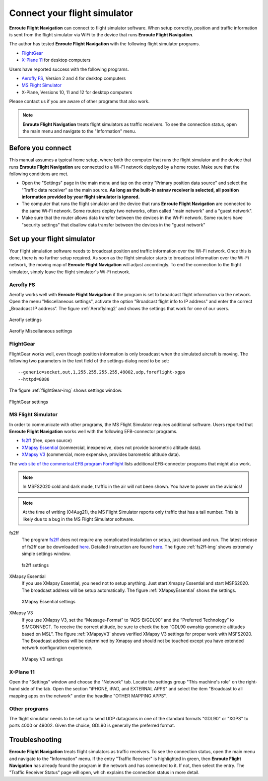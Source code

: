 Connect your flight simulator
=============================

**Enroute Flight Navigation** can connect to flight simulator software.  When
setup correctly, position and traffic information is sent from the flight
simulator via WiFi to the device that runs **Enroute Flight Navigation**.

The author has tested **Enroute Flight Navigation** with the following flight
simulator programs.

- `FlightGear`_
- `X-Plane 11`_  for desktop computers

Users have reported success with the following programs.

- `Aerofly FS`_, Version 2 and 4 for desktop computers
- `MS Flight Simulator`_
- X-Plane, Versions 10, 11 and 12 for desktop computers

Please contact us if you are aware of other programs that also work.

.. note:: **Enroute Flight Navigation** treats flight simulators as traffic
    receivers.  To see the connection status, open the main menu and navigate to
    the "Information" menu.


Before you connect
------------------

This manual assumes a typical home setup, where both the computer that runs the
flight simulator and the device that runs **Enroute Flight Navigation** are
connected to a Wi-Fi network deployed by a home router.  Make sure that the
following conditions are met.

- Open the "Settings" page in the main menu and tap on the entry "Primary
  position data source" and select the "Traffic data receiver" as the main
  source. **As long as the built-in satnav receiver is selected, all position
  information provided by your flight simulator is ignored.**

- The computer that runs the flight simulator and the device that runs **Enroute
  Flight Navigation** are connected to the same Wi-Fi network.  Some routers
  deploy two networks, often called "main network" and a "guest network".

- Make sure that the router allows data transfer between the devices in the
  Wi-Fi network.  Some routers have "security settings" that disallow data
  transfer between the devices in the "guest network"


Set up your flight simulator
----------------------------

Your flight simulation software needs to broadcast position and traffic
information over the Wi-Fi network.  Once this is done, there is no further
setup required.  As soon as the flight simulator starts to broadcast information
over the Wi-Fi network, the moving map of **Enroute Flight Navigation** will
adjust accordingly.  To end the connection to the flight simulator, simply leave
the flight simulator's Wi-Fi network.


Aerofly FS
^^^^^^^^^^

Aerofly works well with **Enroute Flight Navigation** if the program is set to
broadcast flight information via the network.  Open the menu "Miscellaneous
settings", activate the option "Broadcast flight info to IP address" and enter
the correct „Broadcast IP address“.  The figure :ref:`AeroflyImg2` and shows the
settings that work for one of our users.

.. _AeroflyImg1:
.. figure:: Aerofly-1.png
   :scale: 50 %
   :align: center

   Aerofly settings

.. _AeroflyImg2:
.. figure:: Aerofly-2.png
   :scale: 50 %
   :align: center

   Aerofly Miscellaneous settings


FlightGear
^^^^^^^^^^

FlightGear works well, even though position information is only broadcast when
the simulated aircraft is moving.  The following two parameters in the text
field of the settings dialog need to be set::

  --generic=socket,out,1,255.255.255.255,49002,udp,foreflight-xgps
  --httpd=8080

The figure :ref:`flightGear-img` shows settings window.

.. _flightGear-img:
.. figure:: FlightGear.png
   :scale: 50 %
   :align: center

   FlightGear settings

  
MS Flight Simulator
^^^^^^^^^^^^^^^^^^^

In order to communicate with other programs, the MS Flight Simulator requires
additional software.  Users reported that **Enroute Flight Navigation** works
well with the following EFB-connector programs.

- `fs2ff <https://github.com/astenlund/fs2ff>`__ (free, open source)
- `XMapsy Essential <http://xmapsy.com/>`_ (commercial, inexpensive, does not
  provide barometric altitude data).
- `XMapsy V3 <http://xmapsy.com/>`_ (commercial, more expensive, provides
  barometric altitude data).

The `web site of the commerical EFB program ForeFlight
<https://foreflight.com/support/support-center/category/about-foreflight-mobile/204115275>`_
lists additional EFB-connector programs that might also work.
  
.. note:: In MSFS2020 cold and dark mode, traffic in the air will not been
    shown. You have to power on the avionics!

.. note:: At the time of writing (04Aug21), the MS Flight Simulator reports only
    traffic that has a tail number.  This is likely due to a bug in the MS
    Flight Simulator software.


fs2ff
  The program `fs2ff <https://github.com/astenlund/fs2ff>`__ does not require
  any complicated installation or setup, just download and run.  The latest
  release of fs2ff can be downloaded `here
  <https://github.com/astenlund/fs2ff/releases/latest>`__.  Detailed instruction
  are found `here
  <https://github.com/astenlund/fs2ff#fs2ff-flight-simulator-to-foreflight>`__.
  The figure :ref:`fs2ff-img` shows extremely simple settings window.
  
  .. _fs2ff-img:
  .. figure:: fs2ff.png
     :scale: 75 %
     :align: center

     fs2ff settings

XMapsy Essential
  If you use XMapsy Essential, you need not to setup anything. Just start Xmapsy
  Essential and start MSFS2020. The broadcast address will be setup
  automatically.  The figure :ref:`XMapsyEssential` shows the settings.
  
  .. _XMapsyEssential:
  .. figure:: XMapsyEssential.png
     :scale: 75 %
     :align: center

     XMapsy Essential settings

XMapsy V3
  If you use XMapsy V3, set the “Message-Format” to “ADS-B/GDL90” and the
  “Preferred Technology” to SIMCONNECT.  To receive the correct altitude, be
  sure to check the box “GDL90 ownship geometric altitudes based on MSL”.  The
  figure :ref:`XMapsyV3` shows verified XMapsy V3 settings for proper work with
  MSFS2020.  The Broadcast address will be determined by Xmapsy and should not
  be touched except you have extended network configuration experience.

  .. _XMapsyV3:
  .. figure:: XMapsyV3.png
     :scale: 75 %
     :align: center

     XMapsy V3 settings


X-Plane 11
^^^^^^^^^^

Open the "Settings" window and choose the "Network" tab.  Locate the settings
group "This machine's role" on the right-hand side of the tab. Open the section
"iPHONE, iPAD, and EXTERNAL APPS" and select the item "Broadcast to all mapping
apps on the network" under the headline "OTHER MAPPING APPS".

.. image:: X-Plane-11.png


Other programs
^^^^^^^^^^^^^^

The flight simulator needs to be set up to send UDP datagrams in one of the
standard formats "GDL90" or "XGPS" to ports 4000 or 49002.  Given the choice,
GDL90 is generally the preferred format.


Troubleshooting
---------------

**Enroute Flight Navigation** treats flight simulators as traffic receivers.  To
see the connection status, open the main menu and navigate to the "Information"
menu.  If the entry "Traffic Receiver" is highlighted in green, then **Enroute
Flight Navigation** has already found the program in the network and has
connected to it.  If not, then select the entry. The "Traffic Receiver Status"
page will open, which explains the connection status in more detail.
